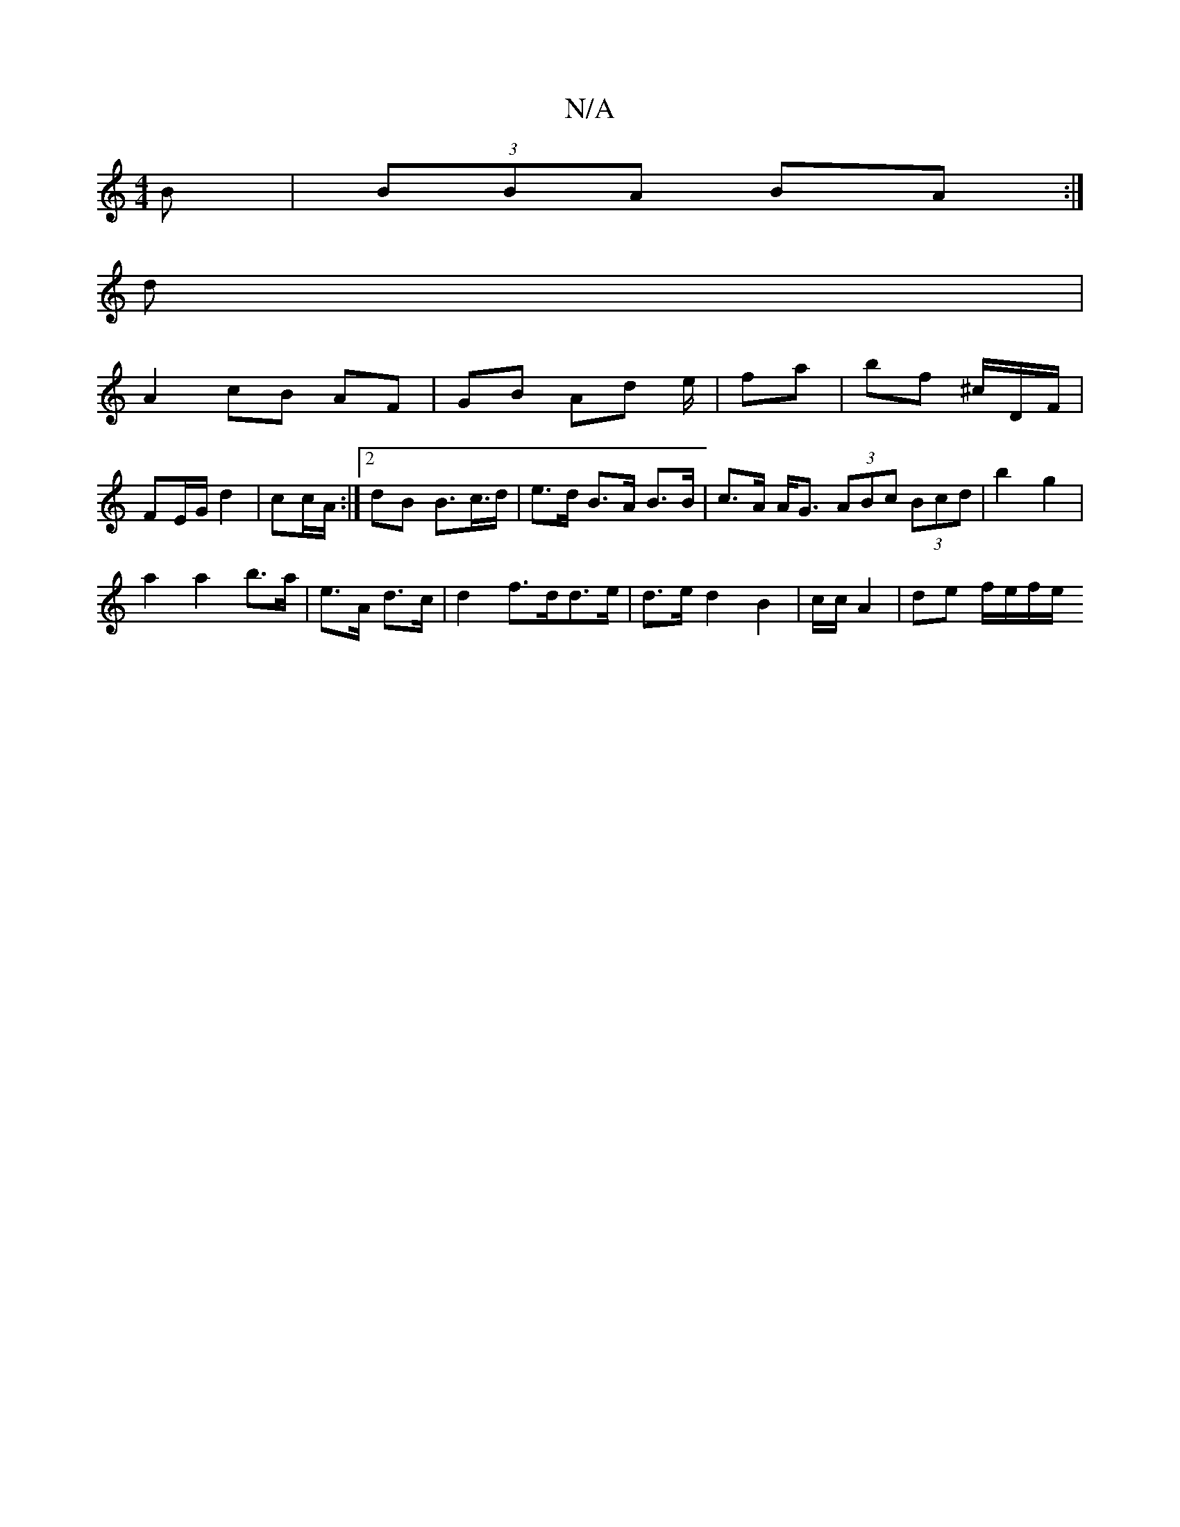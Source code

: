 X:1
T:N/A
M:4/4
R:N/A
K:Cmajor
/B | (3BBA BA :|
d |
A2 cB AF | GB Ad e/|fa|bf ^c/D/F/ | FE/G/ d2 | cc/A/:|[2 dB B>c>d | e>d B>A B>B | c>A A<G (3ABc (3Bcd|b2 g2 |
a2 a2 b>a|e>A d>c | d2 f>dd>e | d>e d2 B2 | /2c/2c/2 A2 | de f/e/f/e/